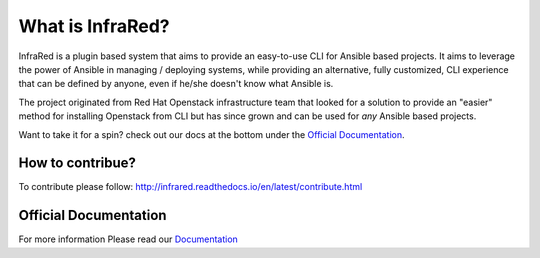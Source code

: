 =================
What is InfraRed?
=================

InfraRed is a plugin based system that aims to provide an easy-to-use CLI for Ansible based projects.
It aims to leverage the power of Ansible in managing / deploying systems, while providing an alternative, fully customized,
CLI experience that can be defined by anyone, even if he/she doesn't know what Ansible is.

The project originated from Red Hat Openstack infrastructure team that looked for a solution to provide an "easier" method
for installing Openstack from CLI but has since grown and can be used for *any* Ansible based projects.

Want to take it for a spin? check out our docs at the bottom under the `Official Documentation`_.

How to contribue?
-----------------

To contribute please follow: http://infrared.readthedocs.io/en/latest/contribute.html

Official Documentation
----------------------

For more information Please read our `Documentation <http://infrared.readthedocs.org>`_

